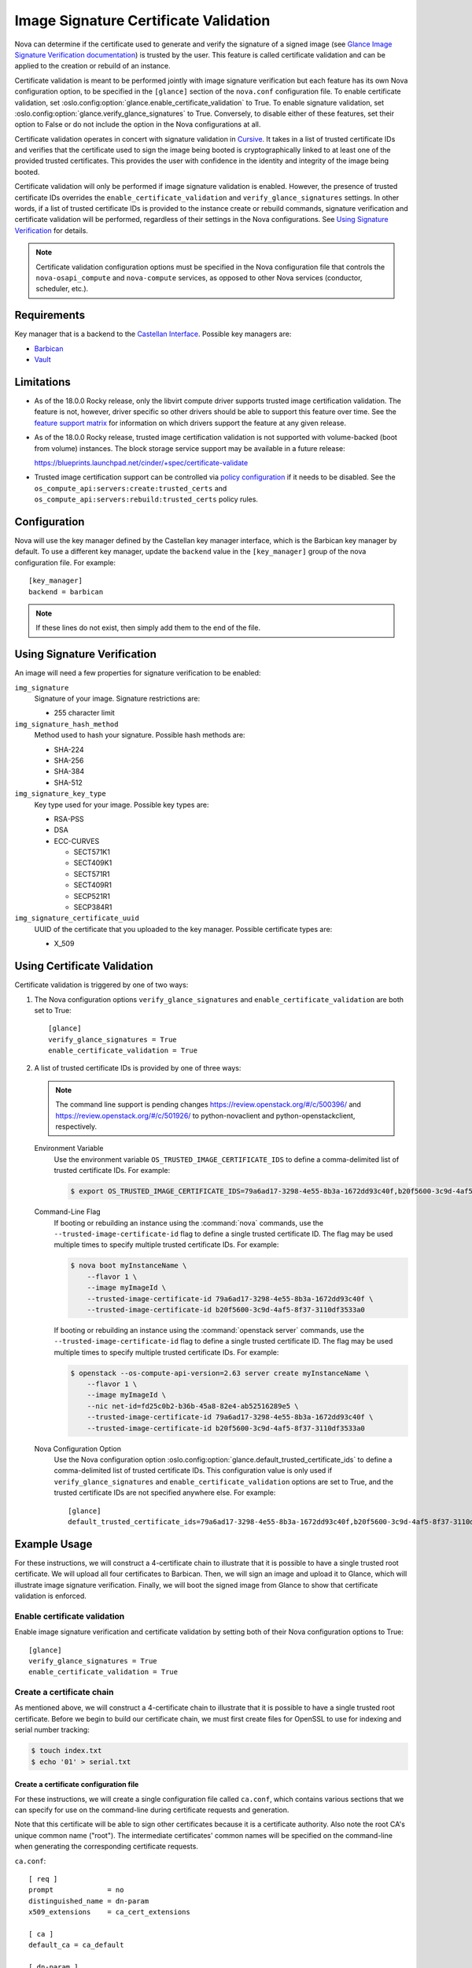 Image Signature Certificate Validation
======================================
Nova can determine if the certificate used to generate and verify the signature
of a signed image (see `Glance Image Signature Verification documentation`_) is
trusted by the user. This feature is called certificate validation and can be
applied to the creation or rebuild of an instance.

Certificate validation is meant to be performed jointly with image signature
verification but each feature has its own Nova configuration option, to be
specified in the ``[glance]`` section of the ``nova.conf`` configuration file.
To enable certificate validation, set
:oslo.config:option:`glance.enable_certificate_validation` to True. To
enable signature validation, set
:oslo.config:option:`glance.verify_glance_signatures` to True.
Conversely, to disable either of these features, set their option to False or
do not include the option in the Nova configurations at all.

Certificate validation operates in concert with signature validation in
`Cursive`_. It takes in a list of trusted certificate IDs and verifies that the
certificate used to sign the image being booted is cryptographically linked to
at least one of the provided trusted certificates. This provides the user with
confidence in the identity and integrity of the image being booted.

Certificate validation will only be performed if image signature validation is
enabled. However, the presence of trusted certificate IDs overrides the
``enable_certificate_validation`` and ``verify_glance_signatures`` settings. In
other words, if a list of trusted certificate IDs is provided to the instance
create or rebuild commands, signature verification and certificate validation
will be performed, regardless of their settings in the Nova configurations.
See `Using Signature Verification`_ for details.

.. _Cursive: http://git.openstack.org/cgit/openstack/cursive/
.. _Glance Image Signature Verification documentation: https://docs.openstack.org/glance/latest/user/signature.html

.. note::
    Certificate validation configuration options must be specified in the Nova
    configuration file that controls the ``nova-osapi_compute`` and
    ``nova-compute`` services, as opposed to other Nova services (conductor,
    scheduler, etc.).

Requirements
------------
Key manager that is a backend to the `Castellan Interface`_. Possible key
managers are:

* `Barbican`_
* `Vault`_

.. _Castellan Interface: https://docs.openstack.org/castellan/latest/
.. _Barbican: https://docs.openstack.org/barbican/latest/contributor/devstack.html
.. _Vault: https://www.vaultproject.io/

Limitations
-----------

* As of the 18.0.0 Rocky release, only the libvirt compute driver supports
  trusted image certification validation. The feature is not, however, driver
  specific so other drivers should be able to support this feature over time.
  See the `feature support matrix`_ for information on which drivers support
  the feature at any given release.

* As of the 18.0.0 Rocky release, trusted image certification validation is
  not supported with volume-backed (boot from volume) instances. The block
  storage service support may be available in a future release:

  https://blueprints.launchpad.net/cinder/+spec/certificate-validate

* Trusted image certification support can be controlled via
  `policy configuration`_ if it needs to be disabled. See the
  ``os_compute_api:servers:create:trusted_certs`` and
  ``os_compute_api:servers:rebuild:trusted_certs`` policy rules.

.. _feature support matrix: https://docs.openstack.org/nova/latest/user/support-matrix.html#operation_trusted_certs
.. _policy configuration: https://docs.openstack.org/nova/latest/configuration/policy.html

Configuration
-------------
Nova will use the key manager defined by the Castellan key manager interface,
which is the Barbican key manager by default. To use a different key manager,
update the ``backend`` value in the ``[key_manager]`` group
of the nova configuration file. For example::

  [key_manager]
  backend = barbican

.. note:: If these lines do not exist, then simply add them to the end of the
          file.

Using Signature Verification
----------------------------

An image will need a few properties for signature verification to be enabled:

``img_signature``
  Signature of your image. Signature restrictions are:

  * 255 character limit


``img_signature_hash_method``
  Method used to hash your signature. Possible hash methods are:

  * SHA-224
  * SHA-256
  * SHA-384
  * SHA-512

``img_signature_key_type``
  Key type used for your image. Possible key types are:

  * RSA-PSS
  * DSA
  * ECC-CURVES

    * SECT571K1
    * SECT409K1
    * SECT571R1
    * SECT409R1
    * SECP521R1
    * SECP384R1

``img_signature_certificate_uuid``
  UUID of the certificate that you uploaded to the key manager. Possible certificate types are:

  * X_509

Using Certificate Validation
----------------------------
Certificate validation is triggered by one of two ways:

1. The Nova configuration options ``verify_glance_signatures`` and
   ``enable_certificate_validation`` are both set to True::

     [glance]
     verify_glance_signatures = True
     enable_certificate_validation = True

2. A list of trusted certificate IDs is provided by one of three ways:

   .. note:: The command line support is pending changes
      https://review.openstack.org/#/c/500396/ and
      https://review.openstack.org/#/c/501926/ to python-novaclient and
      python-openstackclient, respectively.

   Environment Variable
     Use the environment variable ``OS_TRUSTED_IMAGE_CERTIFICATE_IDS`` to
     define a comma-delimited list of trusted certificate IDs. For example:

     .. code-block:: console

       $ export OS_TRUSTED_IMAGE_CERTIFICATE_IDS=79a6ad17-3298-4e55-8b3a-1672dd93c40f,b20f5600-3c9d-4af5-8f37-3110df3533a0

   Command-Line Flag
     If booting or rebuilding an instance using the :command:`nova` commands,
     use the ``--trusted-image-certificate-id`` flag to define a single trusted
     certificate ID. The flag may be used multiple times to specify multiple trusted
     certificate IDs. For example:

     .. code-block:: console

       $ nova boot myInstanceName \
           --flavor 1 \
           --image myImageId \
           --trusted-image-certificate-id 79a6ad17-3298-4e55-8b3a-1672dd93c40f \
           --trusted-image-certificate-id b20f5600-3c9d-4af5-8f37-3110df3533a0

     If booting or rebuilding an instance using the :command:`openstack server` commands,
     use the ``--trusted-image-certificate-id`` flag to define a single trusted
     certificate ID. The flag may be used multiple times to specify multiple trusted
     certificate IDs. For example:

     .. code-block:: console

       $ openstack --os-compute-api-version=2.63 server create myInstanceName \
           --flavor 1 \
           --image myImageId \
           --nic net-id=fd25c0b2-b36b-45a8-82e4-ab52516289e5 \
           --trusted-image-certificate-id 79a6ad17-3298-4e55-8b3a-1672dd93c40f \
           --trusted-image-certificate-id b20f5600-3c9d-4af5-8f37-3110df3533a0

   Nova Configuration Option
     Use the Nova configuration option
     :oslo.config:option:`glance.default_trusted_certificate_ids` to
     define a comma-delimited list of trusted certificate IDs. This
     configuration value is only used if ``verify_glance_signatures`` and
     ``enable_certificate_validation`` options are set to True, and the trusted
     certificate IDs are not specified anywhere else. For example::

       [glance]
       default_trusted_certificate_ids=79a6ad17-3298-4e55-8b3a-1672dd93c40f,b20f5600-3c9d-4af5-8f37-3110df3533a0

Example Usage
-------------
For these instructions, we will construct a 4-certificate chain to illustrate
that it is possible to have a single trusted root certificate. We will upload
all four certificates to Barbican. Then, we will sign an image and upload it to
Glance, which will illustrate image signature verification.  Finally, we will
boot the signed image from Glance to show that certificate validation is
enforced.

Enable certificate validation
^^^^^^^^^^^^^^^^^^^^^^^^^^^^^
Enable image signature verification and certificate validation by setting both
of their Nova configuration options to True::

  [glance]
  verify_glance_signatures = True
  enable_certificate_validation = True

Create a certificate chain
^^^^^^^^^^^^^^^^^^^^^^^^^^
As mentioned above, we will construct a 4-certificate chain to illustrate that
it is possible to have a single trusted root certificate. Before we begin to
build our certificate chain, we must first create files for OpenSSL to use for
indexing and serial number tracking:

.. code-block:: console

  $ touch index.txt
  $ echo '01' > serial.txt

Create a certificate configuration file
"""""""""""""""""""""""""""""""""""""""
For these instructions, we will create a single configuration file called
``ca.conf``, which contains various sections that we can specify for use on the
command-line during certificate requests and generation.

Note that this certificate will be able to sign other certificates because it
is a certificate authority. Also note the root CA's unique common name
("root"). The intermediate certificates' common names will be specified on the
command-line when generating the corresponding certificate requests.

``ca.conf``::

  [ req ]
  prompt             = no
  distinguished_name = dn-param
  x509_extensions    = ca_cert_extensions

  [ ca ]
  default_ca = ca_default

  [ dn-param ]
  C  = US
  CN = Root CA

  [ ca_cert_extensions ]
  keyUsage         = keyCertSign, digitalSignature
  basicConstraints = CA:TRUE, pathlen:2

  [ ca_default ]
  new_certs_dir = .              # Location for new certs after signing
  database      = ./index.txt    # Database index file
  serial        = ./serial.txt   # The current serial number

  default_days  = 1000
  default_md    = sha256

  policy        = signing_policy
  email_in_dn   = no

  [ intermediate_cert_extensions ]
  keyUsage         = keyCertSign, digitalSignature
  basicConstraints = CA:TRUE, pathlen:1

  [client_cert_extensions]
  keyUsage         = keyCertSign, digitalSignature
  basicConstraints = CA:FALSE

  [ signing_policy ]
  countryName            = optional
  stateOrProvinceName    = optional
  localityName           = optional
  organizationName       = optional
  organizationalUnitName = optional
  commonName             = supplied
  emailAddress           = optional

Generate the certificate authority (CA) and corresponding private key
"""""""""""""""""""""""""""""""""""""""""""""""""""""""""""""""""""""
For these instructions, we will save the certificate as ``cert_ca.pem`` and the
private key as ``key_ca.pem``. This certificate will be a self-signed root
certificate authority (CA) that can sign other CAs and non-CA certificates.

.. code-block:: console

  $ openssl req \
      -x509 \
      -nodes \
      -newkey rsa:1024 \
      -config ca.conf \
      -keyout key_ca.pem \
      -out cert_ca.pem

  Generating a 1024 bit RSA private key
  ............................++++++
  ...++++++
  writing new private key to 'key_ca.pem'
  -----

Create the first intermediate certificate
"""""""""""""""""""""""""""""""""""""""""
Create a certificate request for the first intermediate certificate. For these
instructions, we will save the certificate request as
``cert_intermeidate_a.csr`` and the private key as ``key_intermediate_a.pem``.

.. code-block:: console

  $ openssl req \
      -nodes \
      -newkey rsa:2048 \
      -subj '/CN=First Intermediate Certificate' \
      -keyout key_intermediate_a.pem \
      -out cert_intermediate_a.csr

  Generating a 2048 bit RSA private key
  .............................................................................................................+++
  .....+++
  writing new private key to 'key_intermediate_a.pem'
  -----

Generate the first intermediate certificate by signing its certificate request
with the CA. For these instructions we will save the certificate as
``cert_intermediate_a.pem``.

.. code-block:: console

  $ openssl ca \
      -config ca.conf \
      -extensions intermediate_cert_extensions \
      -cert cert_ca.pem \
      -keyfile key_ca.pem \
      -out cert_intermediate_a.pem \
      -infiles cert_intermediate_a.csr

  Using configuration from ca.conf
  Check that the request matches the signature
  Signature ok
  The Subject's Distinguished Name is as follows
  commonName            :ASN.1 12:'First Intermediate Certificate'
  Certificate is to be certified until Nov 15 16:24:21 2020 GMT (1000 days)
  Sign the certificate? [y/n]:y


  1 out of 1 certificate requests certified, commit? [y/n]y
  Write out database with 1 new entries
  Data Base Updated

Create the second intermediate certificate
""""""""""""""""""""""""""""""""""""""""""
Create a certificate request for the second intermediate certificate. For these
instructions, we will save the certificate request as
``cert_intermeidate_b.csr`` and the private key as ``key_intermediate_b.pem``.

.. code-block:: console

  $ openssl req \
      -nodes \
      -newkey rsa:2048 \
      -subj '/CN=Second Intermediate Certificate' \
      -keyout key_intermediate_b.pem \
      -out cert_intermediate_b.csr

  Generating a 2048 bit RSA private key
  ..........+++
  ............................................+++
  writing new private key to 'key_intermediate_b.pem'
  -----

Generate the second intermediate certificate by signing its certificate request
with the first intermediate certificate. For these instructions we will save
the certificate as ``cert_intermediate_b.pem``.

.. code-block:: console

  $ openssl ca \
      -config ca.conf \
      -extensions intermediate_cert_extensions \
      -cert cert_intermediate_a.pem \
      -keyfile key_intermediate_a.pem \
      -out cert_intermediate_b.pem \
      -infiles cert_intermediate_b.csr

  Using configuration from ca.conf
  Check that the request matches the signature
  Signature ok
  The Subject's Distinguished Name is as follows
  commonName            :ASN.1 12:'Second Intermediate Certificate'
  Certificate is to be certified until Nov 15 16:25:42 2020 GMT (1000 days)
  Sign the certificate? [y/n]:y


  1 out of 1 certificate requests certified, commit? [y/n]y
  Write out database with 1 new entries
  Data Base Updated

Create the client certificate
"""""""""""""""""""""""""""""
Create a certificate request for the client certificate. For these
instructions, we will save the certificate request as ``cert_client.csr`` and
the private key as ``key_client.pem``.

.. code-block:: console

  $ openssl req \
      -nodes \
      -newkey rsa:2048 \
      -subj '/CN=Client Certificate' \
      -keyout key_client.pem \
      -out cert_client.csr

  Generating a 2048 bit RSA private key
  .............................................................................................................................+++
  ..............................................................................................+++
  writing new private key to 'key_client.pem'
  -----

Generate the client certificate by signing its certificate request with the
second intermediate certificate. For these instructions we will save the
certificate as ``cert_client.pem``.

.. code-block:: console

  $ openssl ca \
      -config ca.conf \
      -extensions client_cert_extensions \
      -cert cert_intermediate_b.pem \
      -keyfile key_intermediate_b.pem \
      -out cert_client.pem \
      -infiles cert_client.csr

  Using configuration from ca.conf
  Check that the request matches the signature
  Signature ok
  The Subject's Distinguished Name is as follows
  commonName            :ASN.1 12:'Client Certificate'
  Certificate is to be certified until Nov 15 16:26:46 2020 GMT (1000 days)
  Sign the certificate? [y/n]:y


  1 out of 1 certificate requests certified, commit? [y/n]y
  Write out database with 1 new entries
  Data Base Updated

Upload the generated certificates to the key manager
^^^^^^^^^^^^^^^^^^^^^^^^^^^^^^^^^^^^^^^^^^^^^^^^^^^^
In order interact with the key manager, the user needs to have a `creator` role.

To list all users with a `creator` role, run the following command as an admin:

.. code-block:: console

  $ openstack role assignment list --role creator --names

  +---------+-----------------------------+-------+-------------------+--------+-----------+
  | Role    | User                        | Group | Project           | Domain | Inherited |
  +---------+-----------------------------+-------+-------------------+--------+-----------+
  | creator | project_a_creator_2@Default |       | project_a@Default |        | False     |
  | creator | project_b_creator@Default   |       | project_b@Default |        | False     |
  | creator | project_a_creator@Default   |       | project_a@Default |        | False     |
  +---------+-----------------------------+-------+-------------------+--------+-----------+

To give the `demo` user a `creator` role in the `demo` project, run the
following command as an admin:

.. code-block:: console

  $ openstack role add --user demo --project demo creator

.. note:: This command provides no output. If the command fails, the user will
          see a "4xx Client error" indicating that "Secret creation attempt not
          allowed" and to "please review your user/project privileges".

.. note:: The following "openstack secret" commands require that the
          `python-barbicanclient <https://pypi.org/project/python-barbicanclient/>`_
          package is installed.

.. code-block:: console

  $ openstack secret store \
      --name CA \
      --algorithm RSA \
      --expiration 2018-06-29 \
      --secret-type certificate \
      --payload-content-type "application/octet-stream" \
      --payload-content-encoding base64 \
      --payload "$(base64 cert_ca.pem)"

  $ openstack secret store \
      --name IntermediateA \
      --algorithm RSA \
      --expiration 2018-06-29 \
      --secret-type certificate \
      --payload-content-type "application/octet-stream" \
      --payload-content-encoding base64 \
      --payload "$(base64 cert_intermediate_a.pem)"

  $ openstack secret store \
      --name IntermediateB \
      --algorithm RSA \
      --expiration 2018-06-29 \
      --secret-type certificate \
      --payload-content-type "application/octet-stream" \
      --payload-content-encoding base64 \
      --payload "$(base64 cert_intermediate_b.pem)"

  $ openstack secret store \
      --name Client \
      --algorithm RSA \
      --expiration 2018-06-29 \
      --secret-type certificate \
      --payload-content-type "application/octet-stream" \
      --payload-content-encoding base64 \
      --payload "$(base64 cert_client.pem)"

The responses should look something like this:

.. code-block:: console

  +---------------+------------------------------------------------------------------------------+
  | Field         | Value                                                                        |
  +---------------+------------------------------------------------------------------------------+
  | Secret href   | http://127.0.0.1/key-manager/v1/secrets/8fbcce5d-d646-4295-ba8a-269fc9451eeb |
  | Name          | CA                                                                           |
  | Created       | None                                                                         |
  | Status        | None                                                                         |
  | Content types | {u'default': u'application/octet-stream'}                                    |
  | Algorithm     | RSA                                                                          |
  | Bit length    | 256                                                                          |
  | Secret type   | certificate                                                                  |
  | Mode          | cbc                                                                          |
  | Expiration    | 2018-06-29T00:00:00+00:00                                                    |
  +---------------+------------------------------------------------------------------------------+

Save off the certificate UUIDs (found in the secret href):

.. code-block:: console

  $ cert_ca_uuid=8fbcce5d-d646-4295-ba8a-269fc9451eeb
  $ cert_intermediate_a_uuid=0b5d2c72-12cc-4ba6-a8d7-3ff5cc1d8cb8
  $ cert_intermediate_b_uuid=674736e3-f25c-405c-8362-bbf991e0ce0a
  $ cert_client_uuid=125e6199-2de4-46e3-b091-8e2401ef0d63


Create a signed image
^^^^^^^^^^^^^^^^^^^^^
For these instructions, we will download a small CirrOS image:

.. code-block:: console

  $ wget -nc -O cirros.tar.gz http://download.cirros-cloud.net/0.3.5/cirros-0.3.5-source.tar.gz

  --2018-02-19 11:37:52--  http://download.cirros-cloud.net/0.3.5/cirros-0.3.5-source.tar.gz
  Resolving download.cirros-cloud.net (download.cirros-cloud.net)... 64.90.42.85
  Connecting to download.cirros-cloud.net (download.cirros-cloud.net)|64.90.42.85|:80... connected.
  HTTP request sent, awaiting response... 200 OK
  Length: 434333 (424K) [application/x-tar]
  Saving to: ‘cirros.tar.gz’

  cirros.tar.gz       100%[===================>] 424.15K  --.-KB/s    in 0.1s

  2018-02-19 11:37:54 (3.79 MB/s) - ‘cirros.tar.gz’ saved [434333/434333]

Sign the image with the generated client private key:

.. code-block:: console

  $ openssl dgst \
      -sha256 \
      -sign key_client.pem \
      -sigopt rsa_padding_mode:pss \
      -out cirros.self_signed.signature \
      cirros.tar.gz

.. note:: This command provides no output.

Save off the base64 encoded signature:

.. code-block:: console

  $ base64_signature=$(base64 -w 0 cirros.self_signed.signature)

Upload the signed image to Glance:

.. code-block:: console

  $ openstack image create \
      --public \
      --container-format bare \
      --disk-format qcow2 \
      --property img_signature="$base64_signature" \
      --property img_signature_certificate_uuid="$cert_client_uuid" \
      --property img_signature_hash_method='SHA-256' \
      --property img_signature_key_type='RSA-PSS' \
      --file cirros.tar.gz \
      cirros_client_signedImage

  +------------------+------------------------------------------------------------------------+
  | Field            | Value                                                                  |
  +------------------+------------------------------------------------------------------------+
  | checksum         | d41d8cd98f00b204e9800998ecf8427e                                       |
  | container_format | bare                                                                   |
  | created_at       | 2019-02-06T06:29:56Z                                                   |
  | disk_format      | qcow2                                                                  |
  | file             | /v2/images/17f48a6c-e592-446e-9c91-00fbc436d47e/file                   |
  | id               | 17f48a6c-e592-446e-9c91-00fbc436d47e                                   |
  | min_disk         | 0                                                                      |
  | min_ram          | 0                                                                      |
  | name             | cirros_client_signedImage                                              |
  | owner            | 45e13e63606f40d6b23275c3cd91aec2                                       |
  | properties       | img_signature='swA/hZi3WaNh35VMGlnfGnBWuXMlUbdO8h306uG7W3nwOyZP6dGRJ3  |
  |                  | Xoi/07Bo2dMUB9saFowqVhdlW5EywQAK6vgDsi9O5aItHM4u7zUPw+2e8eeaIoHlGhTks  |
  |                  | kmW9isLy0mYA9nAfs3coChOIPXW4V8VgVXEfb6VYGHWm0nShiAP1e0do9WwitsE/TVKoS  |
  |                  | QnWjhggIYij5hmUZ628KAygPnXklxVhqPpY/dFzL+tTzNRD0nWAtsc5wrl6/8HcNzZsaP  |
  |                  | oexAysXJtcFzDrf6UQu66D3UvFBVucRYL8S3W56It3Xqu0+InLGaXJJpNagVQBb476zB2  |
  |                  | ZzZ5RJ/4Zyxw==',                                                       |
  |                  | img_signature_certificate_uuid='125e6199-2de4-46e3-b091-8e2401ef0d63', |
  |                  | img_signature_hash_method='SHA-256',                                   |
  |                  | img_signature_key_type='RSA-PSS',                                      |
  |                  | os_hash_algo='sha512',                                                 |
  |                  | os_hash_value='cf83e1357eefb8bdf1542850d66d8007d620e4050b5715dc83f4a92 |
  |                  | 1d36ce9ce47d0d13c5d85f2b0ff8318d2877eec2f63b931bd47417a81a538327af927d |
  |                  | a3e',                                                                  |
  |                  | os_hidden='False'                                                      |
  | protected        | False                                                                  |
  | schema           | /v2/schemas/image                                                      |
  | size             | 0                                                                      |
  | status           | active                                                                 |
  | tags             |                                                                        |
  | updated_at       | 2019-02-06T06:29:56Z                                                   |
  | virtual_size     | None                                                                   |
  | visibility       | public                                                                 |
  +------------------+------------------------------------------------------------------------+

.. note:: Creating the image can fail if validation does not succeed. This will
          cause the image to be deleted and the Glance log to report that
          "Signature verification failed" for the given image ID.

Boot the signed image
^^^^^^^^^^^^^^^^^^^^^
Boot the signed image without specifying trusted certificate IDs:

.. code-block:: console

  $ nova boot myInstance \
      --flavor m1.tiny \
      --image cirros_client_signedImage

.. note:: The instance should fail to boot because certificate validation fails
          when the feature is enabled but no trusted image certificates are
          provided. The Nova log output should indicate that "Image signature
          certificate validation failed" because "Certificate chain building failed".

Boot the signed image with trusted certificate IDs:

.. code-block:: console

  $ nova boot myInstance \
      --flavor m1.tiny \
      --image cirros_client_signedImage \
      --trusted-image-certificate-id $cert_ca_uuid,$cert_intermediate_a_uuid \
      --trusted-image-certificate-id $cert_intermediate_b_uuid

.. note:: The instance should successfully boot and certificate validation
          should succeed. The Nova log output should indicate that "Image
          signature certificate validation succeeded".

Other Links
-----------
* https://etherpad.openstack.org/p/mitaka-glance-image-signing-instructions
* https://etherpad.openstack.org/p/queens-nova-certificate-validation
* https://wiki.openstack.org/wiki/OpsGuide/User-Facing_Operations
* http://specs.openstack.org/openstack/nova-specs/specs/rocky/approved/nova-validate-certificates.html

